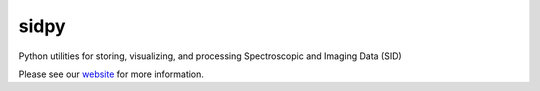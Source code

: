 sidpy
=====

.. image:: https://travis-ci.com/pycroscopy/sidpy.svg?branch=master
    :target: https://travis-ci.com/pycroscopy/sidpy
    :alt: TravisCI

.. image:: https://img.shields.io/pypi/v/sidpy.svg
    :target: https://pypi.org/project/sidpy/
    :alt: PyPI

.. image:: https://coveralls.io/repos/github/pycroscopy/sidpy/badge.svg?branch=master
    :target: https://coveralls.io/github/pycroscopy/sidpy?branch=master
    :alt: coverage

.. image:: https://img.shields.io/pypi/l/sidpy.svg
    :target: https://pypi.org/project/sidpy/
    :alt: License

.. image:: http://pepy.tech/badge/sidpy
    :target: http://pepy.tech/project/sidpy
    :alt: Downloads

.. image:: https://zenodo.org/badge/138171750.svg
   :target: https://zenodo.org/badge/latestdoi/138171750
   :alt: DOI

Python utilities for storing, visualizing, and processing Spectroscopic and Imaging Data (SID)

Please see our `website <https://pycroscopy.github.io/sidpy/basics.html>`_ for more information.
